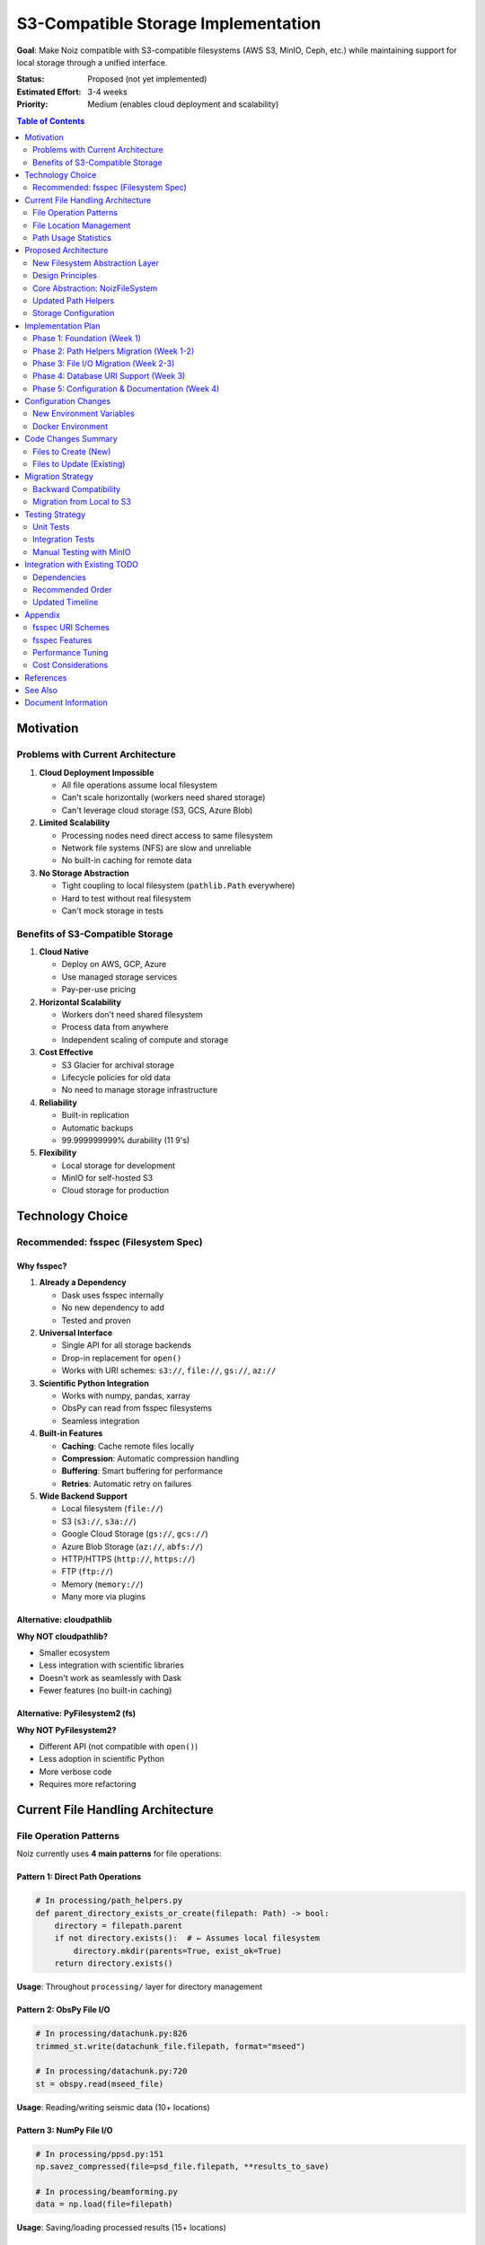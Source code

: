 .. SPDX-License-Identifier: CECILL-B
.. Copyright © 2015-2019 EOST UNISTRA, Storengy SAS, Damian Kula
.. Copyright © 2019-2023 Contributors to the Noiz project.

=====================================
S3-Compatible Storage Implementation
=====================================

**Goal**: Make Noiz compatible with S3-compatible filesystems (AWS S3, MinIO, Ceph, etc.)
while maintaining support for local storage through a unified interface.

:Status: Proposed (not yet implemented)
:Estimated Effort: 3-4 weeks
:Priority: Medium (enables cloud deployment and scalability)

.. contents:: Table of Contents
   :local:
   :depth: 2

Motivation
==========

Problems with Current Architecture
-----------------------------------

1. **Cloud Deployment Impossible**

   * All file operations assume local filesystem
   * Can't scale horizontally (workers need shared storage)
   * Can't leverage cloud storage (S3, GCS, Azure Blob)

2. **Limited Scalability**

   * Processing nodes need direct access to same filesystem
   * Network file systems (NFS) are slow and unreliable
   * No built-in caching for remote data

3. **No Storage Abstraction**

   * Tight coupling to local filesystem (``pathlib.Path`` everywhere)
   * Hard to test without real filesystem
   * Can't mock storage in tests

Benefits of S3-Compatible Storage
----------------------------------

1. **Cloud Native**

   * Deploy on AWS, GCP, Azure
   * Use managed storage services
   * Pay-per-use pricing

2. **Horizontal Scalability**

   * Workers don't need shared filesystem
   * Process data from anywhere
   * Independent scaling of compute and storage

3. **Cost Effective**

   * S3 Glacier for archival storage
   * Lifecycle policies for old data
   * No need to manage storage infrastructure

4. **Reliability**

   * Built-in replication
   * Automatic backups
   * 99.999999999% durability (11 9's)

5. **Flexibility**

   * Local storage for development
   * MinIO for self-hosted S3
   * Cloud storage for production

Technology Choice
=================

Recommended: fsspec (Filesystem Spec)
--------------------------------------

Why fsspec?
~~~~~~~~~~~

1. **Already a Dependency**

   * Dask uses fsspec internally
   * No new dependency to add
   * Tested and proven

2. **Universal Interface**

   * Single API for all storage backends
   * Drop-in replacement for ``open()``
   * Works with URI schemes: ``s3://``, ``file://``, ``gs://``, ``az://``

3. **Scientific Python Integration**

   * Works with numpy, pandas, xarray
   * ObsPy can read from fsspec filesystems
   * Seamless integration

4. **Built-in Features**

   * **Caching**: Cache remote files locally
   * **Compression**: Automatic compression handling
   * **Buffering**: Smart buffering for performance
   * **Retries**: Automatic retry on failures

5. **Wide Backend Support**

   * Local filesystem (``file://``)
   * S3 (``s3://``, ``s3a://``)
   * Google Cloud Storage (``gs://``, ``gcs://``)
   * Azure Blob Storage (``az://``, ``abfs://``)
   * HTTP/HTTPS (``http://``, ``https://``)
   * FTP (``ftp://``)
   * Memory (``memory://``)
   * Many more via plugins

Alternative: cloudpathlib
~~~~~~~~~~~~~~~~~~~~~~~~~

**Why NOT cloudpathlib?**

* Smaller ecosystem
* Less integration with scientific libraries
* Doesn't work as seamlessly with Dask
* Fewer features (no built-in caching)

Alternative: PyFilesystem2 (fs)
~~~~~~~~~~~~~~~~~~~~~~~~~~~~~~~~

**Why NOT PyFilesystem2?**

* Different API (not compatible with ``open()``)
* Less adoption in scientific Python
* More verbose code
* Requires more refactoring

Current File Handling Architecture
===================================

File Operation Patterns
-----------------------

Noiz currently uses **4 main patterns** for file operations:

Pattern 1: Direct Path Operations
~~~~~~~~~~~~~~~~~~~~~~~~~~~~~~~~~~

.. code-block:: python

    # In processing/path_helpers.py
    def parent_directory_exists_or_create(filepath: Path) -> bool:
        directory = filepath.parent
        if not directory.exists():  # ← Assumes local filesystem
            directory.mkdir(parents=True, exist_ok=True)
        return directory.exists()

**Usage**: Throughout ``processing/`` layer for directory management

Pattern 2: ObsPy File I/O
~~~~~~~~~~~~~~~~~~~~~~~~~~

.. code-block:: python

    # In processing/datachunk.py:826
    trimmed_st.write(datachunk_file.filepath, format="mseed")

    # In processing/datachunk.py:720
    st = obspy.read(mseed_file)

**Usage**: Reading/writing seismic data (10+ locations)

Pattern 3: NumPy File I/O
~~~~~~~~~~~~~~~~~~~~~~~~~~

.. code-block:: python

    # In processing/ppsd.py:151
    np.savez_compressed(file=psd_file.filepath, **results_to_save)

    # In processing/beamforming.py
    data = np.load(file=filepath)

**Usage**: Saving/loading processed results (15+ locations)

Pattern 4: Matplotlib Plot Saving
~~~~~~~~~~~~~~~~~~~~~~~~~~~~~~~~~~

.. code-block:: python

    # In processing/ppsd.py:212
    fig.savefig(filepath, bbox_inches="tight")

**Usage**: Saving plots (5+ locations)

File Location Management
------------------------

**Current System**:

.. code-block:: python

    # In globals.py
    PROCESSED_DATA_DIR = os.environ.get("PROCESSED_DATA_DIR", "")

    # In path_helpers.py
    def assembly_filepath(processed_data_dir: Union[str, Path],
                          processing_type: Union[str, Path],
                          filepath: Union[str, Path]) -> Path:
        return Path(processed_data_dir).joinpath(processing_type).joinpath(filepath)

**Problems**:

* Assumes ``PROCESSED_DATA_DIR`` is local path
* Uses ``pathlib.Path`` (local filesystem only)
* No URI support

Path Usage Statistics
---------------------

Found in codebase:

* **23 occurrences** of ``Path()`` or ``.exists()`` or ``.mkdir()`` in ``processing/``
* **21 occurrences** of file read/write operations (``obspy.read``, ``st.write``, ``np.save``)
* **9 files** with heavy Path usage

**Key Files to Update**:

1. ``processing/path_helpers.py`` (182 lines) - **CRITICAL**: All path operations
2. ``processing/datachunk.py`` (886 lines) - ObsPy read/write
3. ``processing/datachunk_processing.py`` (452 lines) - ObsPy write
4. ``processing/ppsd.py`` (360 lines) - NumPy save, plot save
5. ``processing/beamforming.py`` (1439 lines) - NumPy save
6. ``processing/component.py`` (188 lines) - Inventory write
7. ``processing/event_detection.py`` (767 lines) - Multiple writes
8. ``processing/io.py`` (68 lines) - Generic save/load
9. ``settings.py`` (55 lines) - Config

Proposed Architecture
======================

New Filesystem Abstraction Layer
---------------------------------

Create a new module ``src/noiz/storage/`` to centralize all storage operations:

::

    src/noiz/storage/
    ├── __init__.py          # Public API
    ├── filesystem.py        # fsspec wrapper
    ├── path_helpers.py      # Updated path operations
    ├── cache.py             # Caching strategies
    └── config.py            # Storage configuration

Design Principles
-----------------

1. **URI-Based Paths**

   * All paths stored as URIs in database
   * Examples: ``s3://bucket/path``, ``file:///local/path``
   * Backward compatible: ``/local/path`` → ``file:///local/path``

2. **Transparent Caching**

   * Remote files cached locally on first access
   * Configurable cache size and eviction
   * Cache invalidation strategies

3. **Backward Compatible**

   * Existing code works without changes (where possible)
   * Gradual migration path
   * Local filesystem remains default

4. **Configuration-Driven**

   * Storage backend configured via environment variables
   * No code changes needed to switch backends
   * Support multiple storage backends simultaneously

Core Abstraction: NoizFileSystem
---------------------------------

.. code-block:: python

    # In storage/filesystem.py

    from typing import Union, Optional, BinaryIO, TextIO
    from pathlib import Path
    import fsspec
    from contextlib import contextmanager

    class NoizFileSystem:
        """
        Unified filesystem interface for Noiz.

        Supports local, S3, and other fsspec-compatible backends.
        Handles caching, retries, and URI resolution.
        """

        def __init__(self,
                     base_uri: str,
                     cache_storage: Optional[str] = None,
                     cache_size_mb: int = 1000):
            """
            Initialize filesystem.

            Args:
                base_uri: Base URI for storage (e.g., "s3://my-bucket" or "file:///data")
                cache_storage: Local directory for caching remote files
                cache_size_mb: Maximum cache size in MB
            """
            self.base_uri = base_uri
            self.protocol = self._parse_protocol(base_uri)

            # Create fsspec filesystem
            if cache_storage and self.protocol != "file":
                # Use caching filesystem for remote storage
                self.fs = fsspec.filesystem(
                    "filecache",
                    target_protocol=self.protocol,
                    cache_storage=cache_storage,
                    cache_check=3600,  # Check freshness every hour
                    expiry_time=86400,  # 24 hours
                )
            else:
                # Direct filesystem (local or remote without cache)
                self.fs = fsspec.filesystem(self.protocol)

        def open(self, path: str, mode: str = "rb", **kwargs) -> Union[BinaryIO, TextIO]:
            """
            Open a file. Drop-in replacement for built-in open().

            Args:
                path: Relative path from base_uri or absolute URI
                mode: File mode ('r', 'w', 'rb', 'wb', etc.)

            Returns:
                File-like object
            """
            full_path = self._resolve_path(path)
            return self.fs.open(full_path, mode=mode, **kwargs)

        def exists(self, path: str) -> bool:
            """Check if path exists."""
            full_path = self._resolve_path(path)
            return self.fs.exists(full_path)

        def makedirs(self, path: str, exist_ok: bool = True) -> None:
            """Create directory (no-op for S3)."""
            full_path = self._resolve_path(path)
            if self.protocol == "file":
                self.fs.makedirs(full_path, exist_ok=exist_ok)
            # S3 doesn't need directory creation

        def ls(self, path: str) -> list:
            """List directory contents."""
            full_path = self._resolve_path(path)
            return self.fs.ls(full_path)

        def rm(self, path: str, recursive: bool = False) -> None:
            """Delete file or directory."""
            full_path = self._resolve_path(path)
            self.fs.rm(full_path, recursive=recursive)

        def get_path(self, relative_path: str) -> str:
            """
            Get full URI for a relative path.

            Args:
                relative_path: Path relative to base_uri

            Returns:
                Full URI (e.g., "s3://bucket/path/file.npz")
            """
            return self._resolve_path(relative_path)

        def _resolve_path(self, path: str) -> str:
            """Resolve relative path to full URI."""
            if "://" in path:
                # Already a full URI
                return path

            # Relative path, join with base_uri
            base = self.base_uri.rstrip("/")
            rel = path.lstrip("/")
            return f"{base}/{rel}"

        @staticmethod
        def _parse_protocol(uri: str) -> str:
            """Extract protocol from URI."""
            if "://" in uri:
                return uri.split("://")[0]
            return "file"  # Default to local filesystem

        @contextmanager
        def open_context(self, path: str, mode: str = "rb", **kwargs):
            """Context manager for opening files."""
            f = self.open(path, mode=mode, **kwargs)
            try:
                yield f
            finally:
                f.close()


    # Global filesystem instance
    _noiz_fs: Optional[NoizFileSystem] = None

    def get_filesystem() -> NoizFileSystem:
        """Get the global NoizFileSystem instance."""
        global _noiz_fs
        if _noiz_fs is None:
            from noiz.storage.config import get_storage_config
            config = get_storage_config()
            _noiz_fs = NoizFileSystem(
                base_uri=config.base_uri,
                cache_storage=config.cache_dir,
                cache_size_mb=config.cache_size_mb,
            )
        return _noiz_fs

    def reset_filesystem() -> None:
        """Reset the global filesystem (useful for testing)."""
        global _noiz_fs
        _noiz_fs = None

Updated Path Helpers
--------------------

.. code-block:: python

    # In storage/path_helpers.py (replaces processing/path_helpers.py)

    from typing import Union
    from noiz.storage.filesystem import get_filesystem
    from noiz.models import Component, Timespan

    def assembly_filepath(
        processing_type: str,
        filepath: str,
    ) -> str:
        """
        Assembles a filepath for processed files.
        Returns URI string instead of Path object.

        Args:
            processing_type: Type of processing (e.g., "datachunk", "crosscorrelation")
            filepath: Relative filepath

        Returns:
            Full URI to file
        """
        fs = get_filesystem()
        relative_path = f"{processing_type}/{filepath}"
        return fs.get_path(relative_path)


    def ensure_parent_directory(filepath: str) -> bool:
        """
        Ensure parent directory exists.
        For S3, this is a no-op. For local, creates directories.

        Args:
            filepath: Full URI or relative path

        Returns:
            True if directory exists/created
        """
        fs = get_filesystem()

        # Extract parent directory
        if "/" in filepath:
            parent = "/".join(filepath.rsplit("/", 1)[:-1])
            fs.makedirs(parent, exist_ok=True)

        return True


    def file_exists(filepath: str) -> bool:
        """Check if file exists."""
        fs = get_filesystem()
        return fs.exists(filepath)


    def increment_filename_counter(filepath: str) -> str:
        """
        Find next free filepath by incrementing counter.

        Args:
            filepath: Base filepath

        Returns:
            Next available filepath
        """
        fs = get_filesystem()

        counter = 0
        while fs.exists(filepath):
            # Parse and increment counter
            parts = filepath.rsplit(".", 2)
            if len(parts) >= 2:
                parts[-2] = str(int(parts[-2]) + 1)
                filepath = ".".join(parts)
            else:
                filepath = f"{filepath}.{counter}"
            counter += 1

        return filepath

Storage Configuration
---------------------

.. code-block:: python

    # In storage/config.py

    from dataclasses import dataclass
    from typing import Optional
    from environs import Env

    @dataclass
    class StorageConfig:
        """Configuration for storage backend."""

        # Base URI for storage
        base_uri: str

        # Caching configuration
        cache_dir: Optional[str] = None
        cache_size_mb: int = 1000

        # S3-specific configuration
        s3_endpoint_url: Optional[str] = None  # For MinIO, Ceph, etc.
        s3_access_key: Optional[str] = None
        s3_secret_key: Optional[str] = None
        s3_region: Optional[str] = None

        # Performance tuning
        block_size: int = 5 * 1024 * 1024  # 5MB chunks

        @property
        def is_remote(self) -> bool:
            """Check if storage is remote (not local filesystem)."""
            return not self.base_uri.startswith("file://")


    def get_storage_config() -> StorageConfig:
        """Load storage configuration from environment."""
        env = Env()
        env.read_env()

        # Base storage location
        base_uri = env.str("STORAGE_URI", default=None)

        # Backward compatibility: PROCESSED_DATA_DIR → file:// URI
        if base_uri is None:
            processed_data_dir = env.str("PROCESSED_DATA_DIR", default="")
            if processed_data_dir:
                # Convert local path to file:// URI
                base_uri = f"file://{processed_data_dir}"
            else:
                raise ValueError(
                    "Either STORAGE_URI or PROCESSED_DATA_DIR must be set. "
                    "Example: STORAGE_URI=s3://my-bucket/noiz-data"
                )

        # Caching (for remote storage)
        cache_dir = env.str("STORAGE_CACHE_DIR", default="/tmp/noiz-cache")
        cache_size_mb = env.int("STORAGE_CACHE_SIZE_MB", default=1000)

        # S3 configuration
        s3_endpoint = env.str("S3_ENDPOINT_URL", default=None)
        s3_access_key = env.str("AWS_ACCESS_KEY_ID", default=None)
        s3_secret_key = env.str("AWS_SECRET_ACCESS_KEY", default=None)
        s3_region = env.str("AWS_DEFAULT_REGION", default="us-east-1")

        return StorageConfig(
            base_uri=base_uri,
            cache_dir=cache_dir,
            cache_size_mb=cache_size_mb,
            s3_endpoint_url=s3_endpoint,
            s3_access_key=s3_access_key,
            s3_secret_key=s3_secret_key,
            s3_region=s3_region,
        )

Implementation Plan
===================

Phase 1: Foundation (Week 1)
-----------------------------

**Goal**: Create storage abstraction layer without breaking existing code

**Tasks**:

1. **Create storage/ module structure**

   .. code-block:: bash

       mkdir -p src/noiz/storage
       touch src/noiz/storage/__init__.py
       touch src/noiz/storage/filesystem.py
       touch src/noiz/storage/path_helpers.py
       touch src/noiz/storage/config.py
       touch src/noiz/storage/cache.py

2. **Implement NoizFileSystem class** (see code above)

3. **Implement StorageConfig** (see code above)

4. **Add fsspec to dependencies**

   .. code-block:: toml

       # In pyproject.toml
       [project]
       dependencies = [
           ...
           "fsspec>=2023.1.0",
           "s3fs>=2023.1.0",  # For S3 support
       ]

5. **Write unit tests for storage layer**

   .. code-block:: python

       # tests/storage/test_filesystem.py
       def test_local_filesystem():
           fs = NoizFileSystem("file:///tmp/test")
           with fs.open("test.txt", "w") as f:
               f.write("hello")
           assert fs.exists("test.txt")

       def test_s3_filesystem(moto_s3):
           fs = NoizFileSystem("s3://test-bucket")
           # ... test S3 operations

**Deliverable**: Storage layer ready but not used yet

Phase 2: Path Helpers Migration (Week 1-2)
-------------------------------------------

**Goal**: Replace ``processing/path_helpers.py`` with storage-aware versions

**Tasks**:

1. **Create new path helpers** in ``storage/path_helpers.py``

   * Port all functions from ``processing/path_helpers.py``
   * Use ``NoizFileSystem`` instead of ``pathlib.Path``
   * Return URI strings instead of Path objects

2. **Add backward compatibility layer**

   .. code-block:: python

       # In processing/path_helpers.py (deprecated)
       import warnings
       from noiz.storage.path_helpers import *

       warnings.warn(
           "noiz.processing.path_helpers is deprecated, "
           "use noiz.storage.path_helpers instead",
           DeprecationWarning,
           stacklevel=2
       )

3. **Update imports throughout codebase**

   .. code-block:: bash

       # Find all imports
       grep -r "from noiz.processing.path_helpers" src/

       # Replace with
       from noiz.storage.path_helpers import ...

**Deliverable**: All path operations go through storage layer

Phase 3: File I/O Migration (Week 2-3)
---------------------------------------

**Goal**: Update all file read/write operations to use storage layer

**Tasks**:

1. **Create I/O wrapper functions**

   .. code-block:: python

       # In storage/io.py

       import numpy as np
       import obspy
       from noiz.storage.filesystem import get_filesystem

       def save_numpy(filepath: str, **arrays) -> None:
           """Save numpy arrays to storage."""
           fs = get_filesystem()
           with fs.open(filepath, "wb") as f:
               np.savez_compressed(f, **arrays)

       def load_numpy(filepath: str) -> np.lib.npyio.NpzFile:
           """Load numpy arrays from storage."""
           fs = get_filesystem()
           with fs.open(filepath, "rb") as f:
               return np.load(f)

       def write_stream(stream: obspy.Stream, filepath: str, format: str = "MSEED") -> None:
           """Write ObsPy stream to storage."""
           fs = get_filesystem()
           with fs.open(filepath, "wb") as f:
               stream.write(f, format=format)

       def read_stream(filepath: str) -> obspy.Stream:
           """Read ObsPy stream from storage."""
           fs = get_filesystem()
           with fs.open(filepath, "rb") as f:
               return obspy.read(f)

       def save_figure(fig, filepath: str, **kwargs) -> None:
           """Save matplotlib figure to storage."""
           fs = get_filesystem()
           with fs.open(filepath, "wb") as f:
               fig.savefig(f, **kwargs)

2. **Update processing functions** to use wrappers

   **Before**:

   .. code-block:: python

       # In processing/ppsd.py
       np.savez_compressed(file=psd_file.filepath, **results_to_save)

   **After**:

   .. code-block:: python

       # In processing/ppsd.py
       from noiz.storage.io import save_numpy
       save_numpy(psd_file.filepath, **results_to_save)

3. **Update all 21 file I/O locations**:

   * ``datachunk.py``: 4 locations (obspy read/write)
   * ``datachunk_processing.py``: 1 location (obspy write)
   * ``ppsd.py``: 4 locations (numpy save, plot save)
   * ``beamforming.py``: 5 locations (numpy save, plot save)
   * ``component.py``: 2 locations (inventory write)
   * ``event_detection.py``: 4 locations (multiple writes)
   * ``io.py``: 1 location (generic save)

**Deliverable**: All file operations storage-aware

Phase 4: Database URI Support (Week 3)
---------------------------------------

**Goal**: Store URIs instead of local paths in database

**Tasks**:

1. **Add migration to support URIs in File models**

   .. code-block:: python

       # In migrations/versions/xxx_add_uri_support.py

       def upgrade():
           # File paths can now be URIs
           # No schema change needed, but add validation
           pass

2. **Update File model validators**

   .. code-block:: python

       # In models/datachunk.py

       class DatachunkFile(db.Model):
           filepath = db.Column(db.UnicodeText, nullable=False, unique=True)

           def __init__(self, filepath: str):
               # Normalize to URI format
               if not "://" in filepath:
                   # Convert local path to file:// URI
                   filepath = f"file://{filepath}"
               self.filepath = filepath

3. **Add URI normalization utility**

   .. code-block:: python

       # In storage/utils.py

       def normalize_path_to_uri(path: str) -> str:
           """Convert local path to file:// URI if needed."""
           if "://" in path:
               return path  # Already a URI
           return f"file://{path}"

       def uri_to_local_path(uri: str) -> str:
           """Convert file:// URI to local path."""
           if uri.startswith("file://"):
               return uri[7:]  # Strip "file://"
           raise ValueError(f"Not a local file URI: {uri}")

**Deliverable**: Database can store both local paths and URIs

Phase 5: Configuration & Documentation (Week 4)
------------------------------------------------

**Goal**: Document new storage system and provide examples

**Tasks**:

1. **Update settings.py** to use ``StorageConfig``

2. **Create configuration examples**

   .. code-block:: bash

       # config_examples/storage_local.env
       STORAGE_URI=file:///data/noiz

       # config_examples/storage_s3.env
       STORAGE_URI=s3://my-bucket/noiz-data
       AWS_ACCESS_KEY_ID=xxx
       AWS_SECRET_ACCESS_KEY=xxx
       AWS_DEFAULT_REGION=us-east-1
       STORAGE_CACHE_DIR=/tmp/noiz-cache
       STORAGE_CACHE_SIZE_MB=5000

       # config_examples/storage_minio.env
       STORAGE_URI=s3://noiz-bucket
       S3_ENDPOINT_URL=http://minio:9000
       AWS_ACCESS_KEY_ID=minioadmin
       AWS_SECRET_ACCESS_KEY=minioadmin
       STORAGE_CACHE_DIR=/tmp/noiz-cache

3. **Update documentation**

   * Add storage backend guide
   * Update environment setup guide
   * Add migration guide from local to S3

4. **Create Docker Compose example with MinIO**

   .. code-block:: yaml

       # docker-compose.s3.yml
       version: '3.8'

       services:
         minio:
           image: minio/minio:latest
           command: server /data --console-address ":9001"
           environment:
             MINIO_ROOT_USER: minioadmin
             MINIO_ROOT_PASSWORD: minioadmin
           ports:
             - "9000:9000"
             - "9001:9001"
           volumes:
             - minio_data:/data

         noiz:
           build: .
           environment:
             STORAGE_URI: s3://noiz-bucket
             S3_ENDPOINT_URL: http://minio:9000
             AWS_ACCESS_KEY_ID: minioadmin
             AWS_SECRET_ACCESS_KEY: minioadmin
           depends_on:
             - minio

       volumes:
         minio_data:

5. **Add CLI command to test storage**

   .. code-block:: python

       # In cli.py

       @app.cli.command()
       def test_storage():
           """Test storage backend connectivity."""
           from noiz.storage.filesystem import get_filesystem

           fs = get_filesystem()
           click.echo(f"Storage backend: {fs.protocol}")
           click.echo(f"Base URI: {fs.base_uri}")

           # Test write
           test_path = "test/connectivity.txt"
           with fs.open(test_path, "w") as f:
               f.write("test")

           # Test read
           with fs.open(test_path, "r") as f:
               content = f.read()

           # Test delete
           fs.rm(test_path)

           click.echo("Storage backend working correctly!")

**Deliverable**: Fully documented storage system ready for use

Configuration Changes
=====================

New Environment Variables
--------------------------

.. code-block:: bash

    # Storage backend (required)
    STORAGE_URI=s3://my-bucket/noiz-data
    # Options:
    #   file:///local/path       - Local filesystem
    #   s3://bucket/path         - AWS S3
    #   gs://bucket/path         - Google Cloud Storage
    #   az://container/path      - Azure Blob Storage

    # S3-specific configuration (for non-AWS S3)
    S3_ENDPOINT_URL=http://minio:9000  # For MinIO, Ceph, etc.

    # AWS credentials (if not using IAM roles)
    AWS_ACCESS_KEY_ID=xxx
    AWS_SECRET_ACCESS_KEY=xxx
    AWS_DEFAULT_REGION=us-east-1

    # Caching (for remote storage)
    STORAGE_CACHE_DIR=/tmp/noiz-cache
    STORAGE_CACHE_SIZE_MB=5000

    # Backward compatibility (deprecated)
    PROCESSED_DATA_DIR=/data/processed  # Auto-converted to file:// URI

Docker Environment
------------------

.. code-block:: dockerfile

    # Dockerfile
    FROM python:3.10

    # Install dependencies
    RUN pip install noiz[s3]  # Include S3 dependencies

    # For AWS credentials from IAM role
    ENV AWS_METADATA_SERVICE_TIMEOUT=5
    ENV AWS_METADATA_SERVICE_NUM_ATTEMPTS=3

Code Changes Summary
====================

Files to Create (New)
---------------------

1. ``src/noiz/storage/__init__.py`` - Public storage API
2. ``src/noiz/storage/filesystem.py`` - NoizFileSystem class
3. ``src/noiz/storage/path_helpers.py`` - Storage-aware path helpers
4. ``src/noiz/storage/config.py`` - StorageConfig class
5. ``src/noiz/storage/io.py`` - I/O wrapper functions
6. ``src/noiz/storage/utils.py`` - URI utilities
7. ``src/noiz/storage/cache.py`` - Caching strategies
8. ``tests/storage/`` - Storage layer tests
9. ``config_examples/storage_*.env`` - Config examples

Files to Update (Existing)
---------------------------

1. **pyproject.toml** - Add fsspec, s3fs dependencies
2. **settings.py** - Use StorageConfig
3. **globals.py** - Update PROCESSED_DATA_DIR handling
4. **processing/path_helpers.py** - Deprecate in favor of storage/
5. **processing/datachunk.py** - Use storage I/O wrappers (4 changes)
6. **processing/datachunk_processing.py** - Use storage I/O (1 change)
7. **processing/ppsd.py** - Use storage I/O (4 changes)
8. **processing/beamforming.py** - Use storage I/O (5 changes)
9. **processing/component.py** - Use storage I/O (2 changes)
10. **processing/event_detection.py** - Use storage I/O (4 changes)
11. **processing/io.py** - Use storage layer (1 change)
12. **models/*.py** - Add URI normalization to File models
13. **cli.py** - Add storage test command

**Total**: 9 new files, 13 updated files

Migration Strategy
==================

Backward Compatibility
----------------------

**Goal**: Existing deployments continue to work without changes

**Strategy**:

1. **Automatic URI conversion**

   .. code-block:: python

       # Old way (still works)
       PROCESSED_DATA_DIR=/data/processed

       # Automatically converted to
       STORAGE_URI=file:///data/processed

2. **Path normalization in models**

   .. code-block:: python

       # Old database records: /data/processed/datachunk/2023/...
       # New database records: file:///data/processed/datachunk/2023/...
       # Both work transparently

3. **Gradual adoption**

   * Phase 1: Deploy storage layer (no behavior change)
   * Phase 2: Test with local filesystem
   * Phase 3: Test with MinIO (local S3)
   * Phase 4: Deploy to cloud S3

Migration from Local to S3
---------------------------

**Option 1: Sync existing data to S3**

.. code-block:: bash

    # Use aws cli to sync
    aws s3 sync /data/processed/ s3://my-bucket/noiz-data/

    # Update environment
    export STORAGE_URI=s3://my-bucket/noiz-data

    # Restart Noiz

**Option 2: Dual storage during migration**

Configure both local and S3, write to both, read from S3 first
(Requires custom implementation)

**Option 3: Fresh start on S3**

.. code-block:: bash

    # Keep local data for reference
    # Start fresh on S3
    export STORAGE_URI=s3://my-bucket/noiz-data

    # Re-run processing pipeline

Testing Strategy
================

Unit Tests
----------

.. code-block:: python

    # tests/storage/test_filesystem.py

    import pytest
    from noiz.storage.filesystem import NoizFileSystem

    def test_local_filesystem(tmp_path):
        """Test local filesystem operations."""
        fs = NoizFileSystem(f"file://{tmp_path}")

        # Write
        with fs.open("test.txt", "w") as f:
            f.write("hello")

        # Exists
        assert fs.exists("test.txt")

        # Read
        with fs.open("test.txt", "r") as f:
            assert f.read() == "hello"

        # Delete
        fs.rm("test.txt")
        assert not fs.exists("test.txt")


    @pytest.mark.s3
    def test_s3_filesystem(moto_s3):
        """Test S3 filesystem operations (mocked)."""
        fs = NoizFileSystem("s3://test-bucket")

        # Same tests as local
        with fs.open("test.txt", "w") as f:
            f.write("hello")

        assert fs.exists("test.txt")


    def test_caching(tmp_path, moto_s3):
        """Test that remote files are cached locally."""
        cache_dir = tmp_path / "cache"
        fs = NoizFileSystem("s3://test-bucket",
                           cache_storage=str(cache_dir))

        # Write to S3
        with fs.open("data.npz", "wb") as f:
            np.savez(f, data=np.array([1, 2, 3]))

        # Read (should cache)
        with fs.open("data.npz", "rb") as f:
            data = np.load(f)

        # Check cache exists
        assert len(list(cache_dir.glob("*"))) > 0

Integration Tests
-----------------

.. code-block:: python

    # tests/integration/test_storage_pipeline.py

    def test_datachunk_processing_with_s3(s3_storage, test_data):
        """Test full datachunk processing pipeline with S3 storage."""
        from noiz.api.datachunk import prepare_datachunks
        from noiz.processing.datachunk import prepare_datachunk

        # Process datachunk (should write to S3)
        result = prepare_datachunk(...)

        # Verify file exists in S3
        fs = get_filesystem()
        assert fs.exists(result.file.filepath)

        # Verify can read back
        st = result.load_data()
        assert len(st) > 0

Manual Testing with MinIO
--------------------------

.. code-block:: bash

    # 1. Start MinIO
    docker-compose -f docker-compose.s3.yml up -d

    # 2. Create bucket
    aws --endpoint-url http://localhost:9000 s3 mb s3://noiz-test

    # 3. Configure Noiz
    export STORAGE_URI=s3://noiz-test
    export S3_ENDPOINT_URL=http://localhost:9000
    export AWS_ACCESS_KEY_ID=minioadmin
    export AWS_SECRET_ACCESS_KEY=minioadmin

    # 4. Test storage
    uv run noiz test-storage

    # 5. Run processing
    uv run noiz processing prepare_datachunks ...

    # 6. Verify files in MinIO
    aws --endpoint-url http://localhost:9000 s3 ls s3://noiz-test/ --recursive

Integration with Existing TODO
===============================

Dependencies
------------

**Blocking**: None (can implement independently)

**Blocked by**:

* Phase 0.1: Fix scipy version (must work before testing)
* Phase 0.4: SQLAlchemy 2.0 migration (DB changes)

**Synergies**:

* Phase 1: UUID migration - Can implement together (both change File models)
* Phase 4: Remove Dask - Dask already uses fsspec, makes this easier
* Architecture: File tracking fixes - Should fix tracking BEFORE adding S3

Recommended Order
-----------------

1. **First**: Complete Phase 0 (Infrastructure fixes)
2. **Second**: Fix file tracking issues (:doc:`architecture` Priority 2)
3. **Third**: Implement S3 storage (this document)
4. **Fourth**: UUID migration (:doc:`refactoring_roadmap` Phase 1)

**Rationale**:

* Fix infrastructure first (unblocks everything)
* Fix file tracking so all files are properly tracked before S3
* Add S3 storage while file handling is fresh in mind
* UUID migration last (most complex, benefits from clean storage layer)

Updated Timeline
----------------

::

    Week 1-5:   Phase 0 (Infrastructure fixes)
    Week 6-7:   File tracking fixes
    Week 8-11:  S3 storage implementation  ← NEW
    Week 12-17: UUID migration
    Week 18-22: QC renaming + code quality
    Week 23-26: Modernization (Dask removal, etc.)

**New Total**: 26-30 weeks (6-7.5 months)

Appendix
========

fsspec URI Schemes
------------------

+----------+----------------------------+----------------------------+--------------------------------------+
| Scheme   | Backend                    | Example                    | Notes                                |
+==========+============================+============================+======================================+
| file://  | Local filesystem           | file:///data/noiz          | Default, no special deps             |
+----------+----------------------------+----------------------------+--------------------------------------+
| s3://    | AWS S3                     | s3://bucket/path           | Requires s3fs                        |
+----------+----------------------------+----------------------------+--------------------------------------+
| s3a://   | AWS S3 (Spark compat)      | s3a://bucket/path          | Same as s3://                        |
+----------+----------------------------+----------------------------+--------------------------------------+
| gs://    | Google Cloud Storage       | gs://bucket/path           | Requires gcsfs                       |
+----------+----------------------------+----------------------------+--------------------------------------+
| az://    | Azure Blob Storage         | az://container/path        | Requires adlfs                       |
+----------+----------------------------+----------------------------+--------------------------------------+
| http://  | HTTP                       | http://example.com/data    | Read-only                            |
+----------+----------------------------+----------------------------+--------------------------------------+
| ftp://   | FTP                        | ftp://server/path          | Requires credentials                 |
+----------+----------------------------+----------------------------+--------------------------------------+
| memory://| In-memory                  | memory://temp              | For testing                          |
+----------+----------------------------+----------------------------+--------------------------------------+

fsspec Features
---------------

* **Caching**: filecache protocol wraps any backend with local cache
* **Compression**: Automatic handling of .gz, .bz2, .xz
* **Buffering**: Smart buffering for network filesystems
* **Retries**: Automatic retry on transient failures
* **Globbing**: Glob patterns work across all backends
* **Directory operations**: mkdir, ls, rm work everywhere
* **Async**: Async I/O support for high performance

Performance Tuning
------------------

.. code-block:: python

    # Increase block size for large files
    fs = NoizFileSystem("s3://bucket",
                       block_size=10*1024*1024)  # 10MB blocks

    # Disable caching for write-only workloads
    fs = NoizFileSystem("s3://bucket",
                       cache_storage=None)

    # Aggressive caching for read-heavy workloads
    fs = NoizFileSystem("s3://bucket",
                       cache_storage="/mnt/fast-ssd/cache",
                       cache_size_mb=50000)  # 50GB cache

Cost Considerations
-------------------

**AWS S3 Pricing** (us-east-1, as of 2023):

* Storage: $0.023/GB/month (Standard)
* Storage: $0.0125/GB/month (Infrequent Access)
* Storage: $0.004/GB/month (Glacier)
* GET requests: $0.0004/1000 requests
* PUT requests: $0.005/1000 requests
* Data transfer out: $0.09/GB (first 10TB)

**Example**: 10TB of seismic data

* Storage: 10,000 GB × $0.023 = $230/month
* Processing (1M GETs): 1,000 × $0.0004 = $0.40
* Download (100GB): 100 × $0.09 = $9

**Total**: ~$240/month for 10TB + processing

**Cost optimization**:

* Use Glacier for old data (80% savings)
* Use caching to reduce GET requests
* Use CloudFront for data delivery
* Use S3 Transfer Acceleration for uploads

References
==========

* fsspec documentation: https://filesystem-spec.readthedocs.io/
* s3fs documentation: https://s3fs.readthedocs.io/
* ObsPy I/O: https://docs.obspy.org/packages/autogen/obspy.core.stream.Stream.write.html
* NumPy I/O: https://numpy.org/doc/stable/reference/routines.io.html
* MinIO: https://min.io/
* AWS S3: https://aws.amazon.com/s3/

See Also
========

* :doc:`refactoring_roadmap` - Complete refactoring plan
* :doc:`architecture` - Code quality and architecture analysis
* :doc:`../coding_standards` - Coding conventions
* :doc:`../environment_setup` - Environment setup guide

Document Information
====================

:Version: 1.0
:Last Updated: 2025-10-15
:Author: S3 Storage Implementation Plan (Claude Code)
